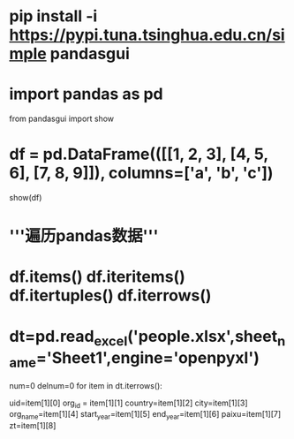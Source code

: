 * pip install -i https://pypi.tuna.tsinghua.edu.cn/simple pandasgui
* import pandas as pd
from pandasgui import show
* df = pd.DataFrame(([[1, 2, 3], [4, 5, 6], [7, 8, 9]]), columns=['a', 'b', 'c'])
show(df)
* '''遍历pandas数据'''
* df.items() df.iteritems() df.itertuples() df.iterrows()
* dt=pd.read_excel('people.xlsx',sheet_name='Sheet1',engine='openpyxl')
# print(dt.columns,dt2.columns)
num=0
delnum=0
for item in dt.iterrows():
	# item[0]为索引
    uid=item[1][0]
    org_id = item[1][1]
    country=item[1][2]
    city=item[1][3]
    org_name=item[1][4]
    start_year=item[1][5]
    end_year=item[1][6]
    paixu=item[1][7]
    zt=item[1][8]